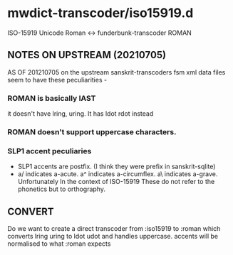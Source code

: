 #+COMMENT: -*-Org-*-
* mwdict-transcoder/iso15919.d

ISO-15919 Unicode Roman <-> funderbunk-transcoder ROMAN

** NOTES ON UPSTREAM (20210705)
AS OF 201210705 on the upstream sanskrit-transcoders fsm xml data
files seem to have these peculiarities -

*** ROMAN is basically IAST
it doesn't have lring, uring. It has ldot rdot instead
*** ROMAN doesn't support uppercase characters.
*** SLP1 accent peculiaries
- SLP1 accents are postfix. (I think they were prefix in
  sanskrit-sqlite)
- a/ indicates a-acute. a^ indicates a-circumflex. a\ indicates
  a-grave. Unfortunately In the context of ISO-15919 These do not
  refer to the phonetics but to orthography.
** CONVERT 

Do we want to create a direct transcoder from :iso15919 to :roman
which converts lring uring to ldot udot and handles uppercase. accents
will be normalised to what :roman expects




